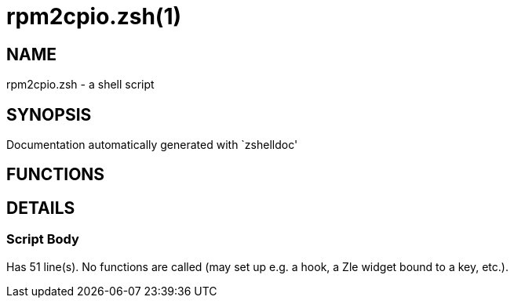 rpm2cpio.zsh(1)
===============
:compat-mode!:

NAME
----
rpm2cpio.zsh - a shell script

SYNOPSIS
--------
Documentation automatically generated with `zshelldoc'

FUNCTIONS
---------


DETAILS
-------

Script Body
~~~~~~~~~~~

Has 51 line(s). No functions are called (may set up e.g. a hook, a Zle widget bound to a key, etc.).

